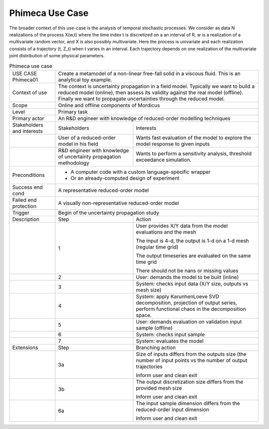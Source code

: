 .. _UC_Phimeca01:

Phimeca Use Case
----------------

The broader context of this use-case is the analysis of temporal stochastic processes.
We consider as data N realizations of the process X(w,t) where the time index t
is discretized on a an interval of R, w is a realization of a multivariate random vector,
and X is also possibly multivariate.
Here the process is univariate and each realization consists of a
trajectory (t, Z_t) when t varies in an interval. Each trajectory depends
on one realization of the multivariate joint distribution of some physical parameters.

.. .. tabularcolumns:: |L|L|L|L|

.. table:: Phimeca use case
  :class: longtable
  
  +---------------------+----------+------------------------+-------------------------------------------------+
  | USE CASE Phimeca01  |   Create a metamodel of a non-linear free-fall solid in a viscous fluid.            |
  |                     |   This is an analytical toy example.                                                |
  +---------------------+----------+------------------------+-------------------------------------------------+
  | Context of use      |   The context is uncertainty propagation in a field model. Typically we want to     |
  |                     |   build a reduced model (online), then assess its validity against the real model   |
  |                     |   (offline). Finally we want to propagate uncertainties through the reduced model.  |
  +---------------------+----------+------------------------+-------------------------------------------------+
  | Scope               |   Online and offline components of Mordicus                                         |
  +---------------------+----------+------------------------+-------------------------------------------------+
  | Level               |   Primary task                                                                      |
  +---------------------+----------+------------------------+-------------------------------------------------+
  | Primary actor       |   An R&D engineer with knowledge of reduced-order modelling techniques              |
  +---------------------+----------+------------------------+-------------------------------------------------+
  | Stakeholders and    |   Stakeholders                    | Interests                                       |
  | interests           |                                   |                                                 |
  +---------------------+----------+------------------------+-------------------------------------------------+
  |                     |   User of a reduced-order model   | Wants fast evaluation of the model to explore   |
  |                     |   in his field                    | the model response to given inputs              |
  +---------------------+----------+------------------------+-------------------------------------------------+
  |                     |   R&D engineer with knowledge of  | Wants to perform a sensitivity analysis,        |
  |                     |   uncertainty propagation         | threshold exceedance simulation.                | 
  |                     |   methodology                     |                                                 |
  +---------------------+----------+------------------------+-------------------------------------------------+
  | Preconditions       |   - A computer code with a custom language-specific wrapper                         |
  |                     |                                                                                     |
  |                     |   - Or an already-computed design of experiment                                     |
  |                     |                                                                                     |
  +---------------------+----------+------------------------+-------------------------------------------------+
  | Success end cond    |  A representative reduced-order model                                               |
  +---------------------+----------+------------------------+-------------------------------------------------+
  | Failed end          |  A visually non-representative reduced-order model                                  |
  | protection          |                                                                                     |
  +---------------------+----------+------------------------+-------------------------------------------------+
  | Trigger             |  Begin of the uncertainty propagation study                                         | 
  +---------------------+----------+------------------------+-------------------------------------------------+
  | Description         | Step     | Action                                                                   |
  +---------------------+----------+------------------------+-------------------------------------------------+
  |                     | 1        | User provides X/Y data from the model evaluations and the mesh           |
  |                     |          |                                                                          |
  |                     |          | The input is 4-d, the output is 1-d on a 1-d mesh (regular time grid)    |
  |                     |          |                                                                          |
  |                     |          | The output timeseries are evaluated on the same time grid                |
  |                     |          |                                                                          |
  |                     |          | There should not be nans or missing values                               |
  +---------------------+----------+------------------------+-------------------------------------------------+
  |                     | 2        | User: demands the model to be built (inline)                             |
  +---------------------+----------+------------------------+-------------------------------------------------+
  |                     | 3        | System: checks input data (X/Y size, outputs vs mesh size)               |
  +---------------------+----------+------------------------+-------------------------------------------------+
  |                     | 4        | System: apply KarunhenLoeve SVD decomposition, projection of output      |
  |                     |          | series, perform functional chaos in the decomposition space.             |
  +---------------------+----------+------------------------+-------------------------------------------------+
  |                     | 5        | User: demands evaluation on validation input sample (offline)            |
  +---------------------+----------+------------------------+-------------------------------------------------+
  |                     | 6        | System: checks input sample                                              |
  +---------------------+----------+------------------------+-------------------------------------------------+
  |                     | 7        | System: evaluates the model                                              |
  +---------------------+----------+------------------------+-------------------------------------------------+
  | Extensions          | Step     | Branching action                                                         |
  +---------------------+----------+------------------------+-------------------------------------------------+
  |                     | 3a       | Size of inputs differs from the outputs size (the number of input points |
  |                     |          | vs the number of output trajectories                                     |
  |                     |          |                                                                          |
  |                     |          | Inform user and clean exit                                               |
  +---------------------+----------+------------------------+-------------------------------------------------+
  |                     | 3b       | The output discretization size differs from the provided mesh size       |
  |                     |          |                                                                          |
  |                     |          | Inform user and clean exit                                               |
  +---------------------+----------+------------------------+-------------------------------------------------+
  |                     | 6a       | The input sample dimension differs from the reduced-order                |
  |                     |          | input dimension                                                          |
  |                     |          |                                                                          |
  |                     |          | Inform user and clean exit                                               |
  +---------------------+----------+------------------------+-------------------------------------------------+
